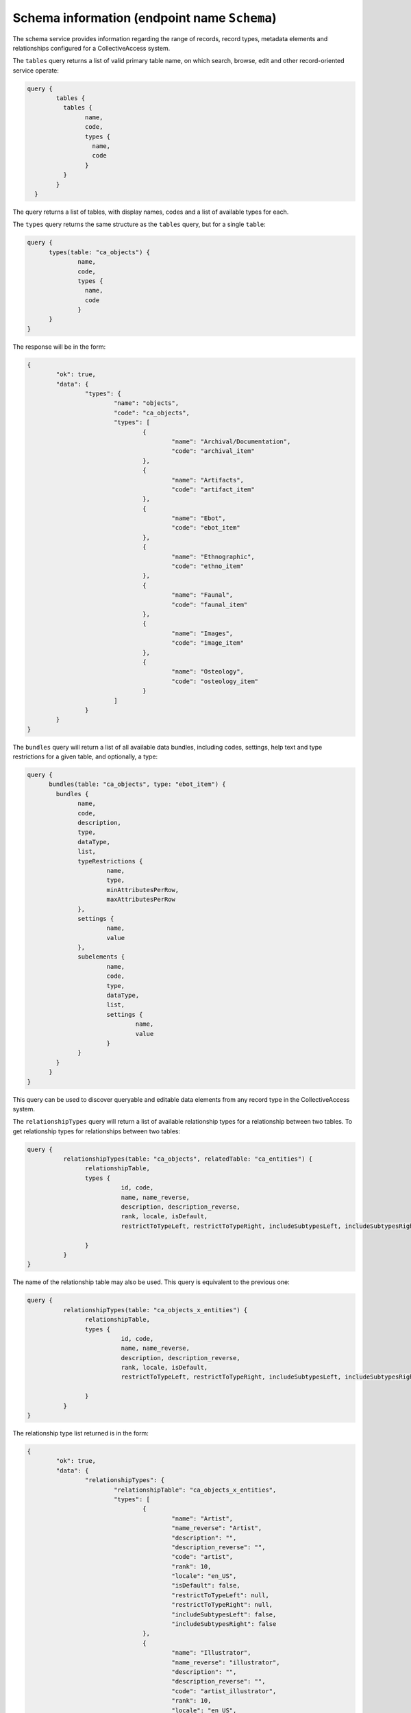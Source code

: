 Schema information (endpoint name ``Schema``)
-------------------------------------------

The schema service provides information regarding the range of records, record types, metadata elements and relationships configured for a CollectiveAccess system.

The ``tables`` query returns a list of valid primary table name, on which search, browse, edit and other record-oriented service operate:

.. code-block:: Text

	query {
		tables {
		  tables {
			name,
			code,
			types {
			  name,
			  code
			}
		  }
		}
	  }

The query returns a list of tables, with display names, codes and a list of available types for each.

The ``types`` query returns the same structure as the ``tables`` query, but for a single ``table``:

.. code-block:: Text

	  query {
		types(table: "ca_objects") {
			name,
			code,
			types {
			  name,
			  code
			}
		}
	  }

The response will be in the form:

.. code-block:: Text

	{
		"ok": true,
		"data": {
			"types": {
				"name": "objects",
				"code": "ca_objects",
				"types": [
					{
						"name": "Archival/Documentation",
						"code": "archival_item"
					},
					{
						"name": "Artifacts",
						"code": "artifact_item"
					},
					{
						"name": "Ebot",
						"code": "ebot_item"
					},
					{
						"name": "Ethnographic",
						"code": "ethno_item"
					},
					{
						"name": "Faunal",
						"code": "faunal_item"
					},
					{
						"name": "Images",
						"code": "image_item"
					},
					{
						"name": "Osteology",
						"code": "osteology_item"
					}
				]
			}
		}
	}

The ``bundles`` query will return a list of all available data bundles, including codes, settings, help text and type restrictions for a given table, and optionally, a type:

.. code-block:: Text

	  query {
		bundles(table: "ca_objects", type: "ebot_item") {
		  bundles {
			name,
			code, 
			description, 
			type, 
			dataType, 
			list, 
			typeRestrictions { 
				name, 
				type, 
				minAttributesPerRow, 
				maxAttributesPerRow
			}, 
			settings {
				name, 
				value
			}, 
			subelements { 
				name, 
				code, 
				type, 
				dataType, 
				list, 
				settings { 
					name, 
					value
				}
			}
		  }
		}
	  }

This query can be used to discover queryable and editable data elements from any record type in the CollectiveAccess system.

The ``relationshipTypes`` query will return a list of available relationship types for a relationship between two tables. To get relationship types for
relationships between two tables:

.. code-block:: Text

	query {
		  relationshipTypes(table: "ca_objects", relatedTable: "ca_entities") {
			relationshipTable,
			types {
				  id, code,
				  name, name_reverse, 
				  description, description_reverse,
				  rank, locale, isDefault,
				  restrictToTypeLeft, restrictToTypeRight, includeSubtypesLeft, includeSubtypesRight

			}
		  }
	}

The name of the relationship table may also be used. This query is equivalent to the previous one:

.. code-block:: Text

	query {
		  relationshipTypes(table: "ca_objects_x_entities") {
			relationshipTable,
			types {
				  id, code,
				  name, name_reverse, 
				  description, description_reverse,
				  rank, locale, isDefault,
				  restrictToTypeLeft, restrictToTypeRight, includeSubtypesLeft, includeSubtypesRight

			}
		  }
	}

The relationship type list returned is in the form:

.. code-block:: Text

	{
		"ok": true,
		"data": {
			"relationshipTypes": {
				"relationshipTable": "ca_objects_x_entities",
				"types": [
					{
						"name": "Artist",
						"name_reverse": "Artist",
						"description": "",
						"description_reverse": "",
						"code": "artist",
						"rank": 10,
						"locale": "en_US",
						"isDefault": false,
						"restrictToTypeLeft": null,
						"restrictToTypeRight": null,
						"includeSubtypesLeft": false,
						"includeSubtypesRight": false
					},
					{
						"name": "Illustrator",
						"name_reverse": "illustrator",
						"description": "",
						"description_reverse": "",
						"code": "artist_illustrator",
						"rank": 10,
						"locale": "en_US",
						"isDefault": false,
						"restrictToTypeLeft": null,
						"restrictToTypeRight": null,
						"includeSubtypesLeft": false,
						"includeSubtypesRight": false
					},
					{
						"name": "Cover artist",
						"name_reverse": "Cover artist",
						"description": "",
						"description_reverse": "",
						"code": "artist_cover_art",
						"rank": 10,
						"locale": "en_US",
						"isDefault": false,
						"restrictToTypeLeft": null,
						"restrictToTypeRight": null,
						"includeSubtypesLeft": false,
						"includeSubtypesRight": false
					}
				]
			}
		}
	}
	
The ``validateBundleCodes`` query provides a means to validate one or more bundle codes for a given table. Parameters include ``table`` and ``bundles`` (a list of bundle codes). The ``type`` parameter optionally restricts validation to the specified type. A typical query:

.. code-block:: Text

	query {
		  validateBundleCodes(table: "ca_objects", bundles: ["ca_objects.preferred_labels", "ca_objects.a_bad_code", "ca_objects.idno"]) {
			bundles {name, isValid}
		  }
	}
	
would return:

.. code-block:: Text

	{
		"ok": true,
		"data": {
			"validateBundleCodes": {
				"bundles": [
					{
						"name": "preferred_labels",
						"isValid": true
					},
					{
						"name": "a_bad_code",
						"isValid": false
					},
					{
						"name": "idno",
						"isValid": true
					}
				]
			}
		}
	}